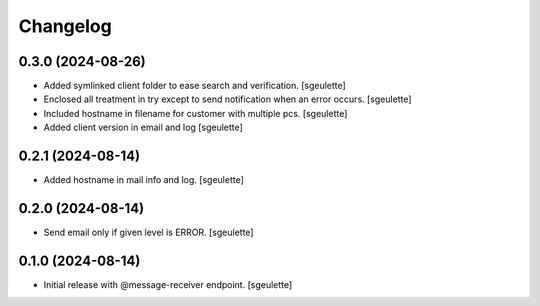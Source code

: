 Changelog
=========


0.3.0 (2024-08-26)
------------------

- Added symlinked client folder to ease search and verification.
  [sgeulette]
- Enclosed all treatment in try except to send notification when an error occurs.
  [sgeulette]
- Included hostname in filename for customer with multiple pcs.
  [sgeulette]
- Added client version in email and log
  [sgeulette]

0.2.1 (2024-08-14)
------------------

- Added hostname in mail info and log.
  [sgeulette]

0.2.0 (2024-08-14)
------------------

- Send email only if given level is ERROR.
  [sgeulette]

0.1.0 (2024-08-14)
------------------

- Initial release with @message-receiver endpoint.
  [sgeulette]
